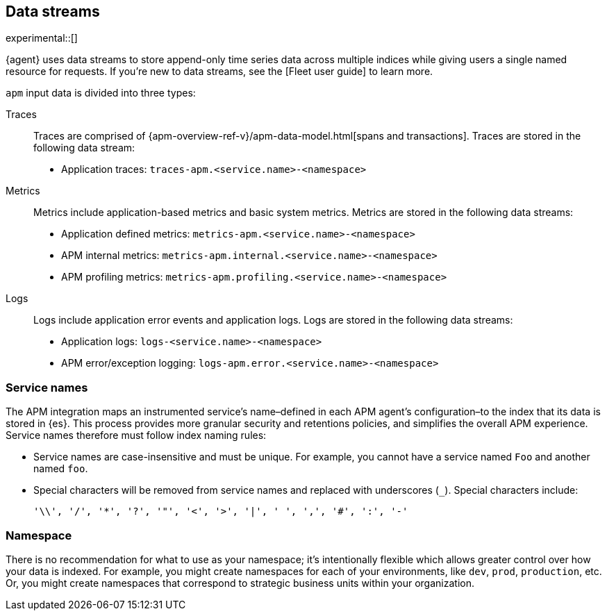 [[apm-integration-data-streams]]
== Data streams

experimental::[]

{agent} uses data streams to store append-only time series data across multiple indices
while giving users a single named resource for requests.
If you're new to data streams, see the [Fleet user guide] to learn more.
// to do: add a link to the Fleet user guide data stream docs

`apm` input data is divided into three types:

Traces::

Traces are comprised of {apm-overview-ref-v}/apm-data-model.html[spans and transactions].
Traces are stored in the following data stream:

- Application traces: `traces-apm.<service.name>-<namespace>`

Metrics::

Metrics include application-based metrics and basic system metrics.
Metrics are stored in the following data streams:

- Application defined metrics: `metrics-apm.<service.name>-<namespace>`
- APM internal metrics: `metrics-apm.internal.<service.name>-<namespace>`
- APM profiling metrics: `metrics-apm.profiling.<service.name>-<namespace>`

Logs::

Logs include application error events and application logs.
Logs are stored in the following data streams:

- Application logs: `logs-<service.name>-<namespace>`
- APM error/exception logging: `logs-apm.error.<service.name>-<namespace>`

[discrete]
[[apm-integration-service-name]]
=== Service names

The APM integration maps an instrumented service's name–defined in each APM agent's
configuration–to the index that its data is stored in {es}.
This process provides more granular security and retentions policies,
and simplifies the overall APM experience.
Service names therefore must follow index naming rules:

* Service names are case-insensitive and must be unique.
For example, you cannot have a service named `Foo` and another named `foo`.
* Special characters will be removed from service names and replaced with underscores (`_`).
Special characters include:
+
[source,text]
----
'\\', '/', '*', '?', '"', '<', '>', '|', ' ', ',', '#', ':', '-'
----

[discrete]
[[apm-integration-namespace]]
=== Namespace

There is no recommendation for what to use as your namespace;
it's intentionally flexible which allows greater control over how your data is indexed.
For example, you might create namespaces for each of your environments,
like `dev`, `prod`, `production`, etc.
Or, you might create namespaces that correspond to strategic business units within your organization.
